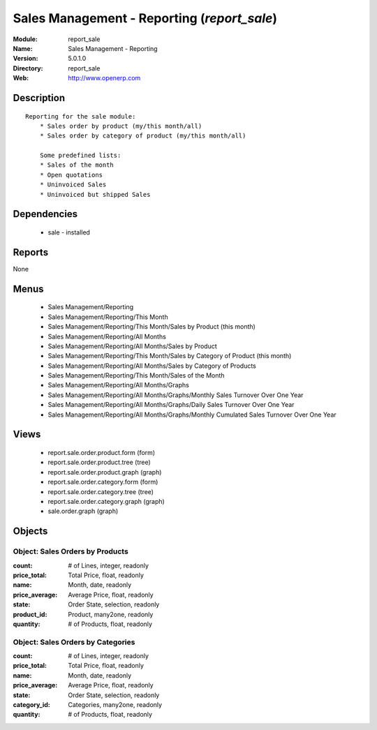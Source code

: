 
Sales Management - Reporting (*report_sale*)
============================================
:Module: report_sale
:Name: Sales Management - Reporting
:Version: 5.0.1.0
:Directory: report_sale
:Web: http://www.openerp.com

Description
-----------

::

  Reporting for the sale module:
      * Sales order by product (my/this month/all)
      * Sales order by category of product (my/this month/all)
  
      Some predefined lists:
      * Sales of the month
      * Open quotations
      * Uninvoiced Sales
      * Uninvoiced but shipped Sales

Dependencies
------------

 * sale - installed

Reports
-------

None


Menus
-------

 * Sales Management/Reporting
 * Sales Management/Reporting/This Month
 * Sales Management/Reporting/This Month/Sales by Product (this month)
 * Sales Management/Reporting/All Months
 * Sales Management/Reporting/All Months/Sales by Product
 * Sales Management/Reporting/This Month/Sales by Category of Product (this month)
 * Sales Management/Reporting/All Months/Sales by Category of Products
 * Sales Management/Reporting/This Month/Sales of the Month
 * Sales Management/Reporting/All Months/Graphs
 * Sales Management/Reporting/All Months/Graphs/Monthly Sales Turnover Over One Year
 * Sales Management/Reporting/All Months/Graphs/Daily Sales Turnover Over One Year
 * Sales Management/Reporting/All Months/Graphs/Monthly Cumulated Sales Turnover Over One Year

Views
-----

 * report.sale.order.product.form (form)
 * report.sale.order.product.tree (tree)
 * report.sale.order.product.graph (graph)
 * report.sale.order.category.form (form)
 * report.sale.order.category.tree (tree)
 * report.sale.order.category.graph (graph)
 * sale.order.graph (graph)


Objects
-------

Object: Sales Orders by Products
################################



:count: # of Lines, integer, readonly





:price_total: Total Price, float, readonly





:name: Month, date, readonly





:price_average: Average Price, float, readonly





:state: Order State, selection, readonly





:product_id: Product, many2one, readonly





:quantity: # of Products, float, readonly




Object: Sales Orders by Categories
##################################



:count: # of Lines, integer, readonly





:price_total: Total Price, float, readonly





:name: Month, date, readonly





:price_average: Average Price, float, readonly





:state: Order State, selection, readonly





:category_id: Categories, many2one, readonly





:quantity: # of Products, float, readonly


